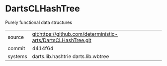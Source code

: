 * DartsCLHashTree

Purely functional data structures

|---------+---------------------------------------------------------------|
| source  | git:https://github.com/deterministic-arts/DartsCLHashTree.git |
| commit  | 4414f64                                                       |
| systems | darts.lib.hashtrie darts.lib.wbtree                           |
|---------+---------------------------------------------------------------|
